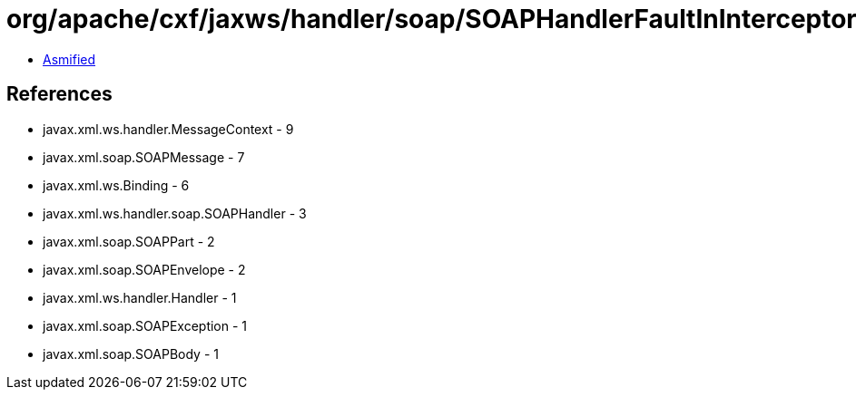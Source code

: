 = org/apache/cxf/jaxws/handler/soap/SOAPHandlerFaultInInterceptor.class

 - link:SOAPHandlerFaultInInterceptor-asmified.java[Asmified]

== References

 - javax.xml.ws.handler.MessageContext - 9
 - javax.xml.soap.SOAPMessage - 7
 - javax.xml.ws.Binding - 6
 - javax.xml.ws.handler.soap.SOAPHandler - 3
 - javax.xml.soap.SOAPPart - 2
 - javax.xml.soap.SOAPEnvelope - 2
 - javax.xml.ws.handler.Handler - 1
 - javax.xml.soap.SOAPException - 1
 - javax.xml.soap.SOAPBody - 1
